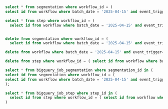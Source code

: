 

#+BEGIN_SRC sql

select * from segmentation where workflow_id = (
select id from workflow where batch_date = '2025-04-15' and event_trigger= 'batch_daily' and segment_id = 0);

select * from step where workflow_id = (
  select id from workflow where batch_date = '2025-04-15' and event_trigger= 'batch_daily' and segment_id = 0);


delete from segmentation where workflow_id = (
  select id from workflow where batch_date = '2025-04-15' and event_trigger= 'batch_daily' and segment_id = 0);

delete from workflow where batch_date = '2025-04-15' and event_trigger= 'batch_daily' and segment_id = 0;

delete from step where workflow_id = ( select id from workflow where batch_date = '2025-04-15' and event_trigger= 'batch_daily' and segment_id = 0);

select * from bigquery_job_segmentation where segmentation_id in (
select id from segmentation where workflow_id = (
select id from workflow where batch_date = '2025-04-15' and event_trigger= 'batch_daily' and segment_id = 0)
);

select * from bigquery_job_step where step_id in (
  select id from step where workflow_id = ( select id from workflow where batch_date = '2025-04-15' and event_trigger= 'batch_daily' and segment_id = 0)
)
  

#+END_SRC
